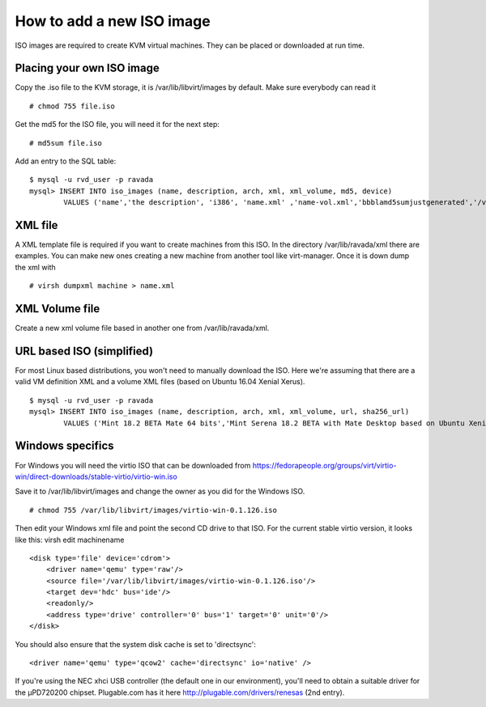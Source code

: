 How to add a new ISO image
==========================

ISO images are required to create KVM virtual machines. They can be
placed or downloaded at run time.

Placing your own ISO image
--------------------------

Copy the .iso file to the KVM storage, it is /var/lib/libvirt/images by
default. Make sure everybody can read it

::

    # chmod 755 file.iso

Get the md5 for the ISO file, you will need it for the next step:

::

    # md5sum file.iso

Add an entry to the SQL table:

::

    $ mysql -u rvd_user -p ravada
    mysql> INSERT INTO iso_images (name, description, arch, xml, xml_volume, md5, device)
            VALUES ('name','the description', 'i386', 'name.xml' ,'name-vol.xml','bbblamd5sumjustgenerated','/var/lib/libvirt/images/file.iso');

XML file
--------

A XML template file is required if you want to create machines from this
ISO. In the directory /var/lib/ravada/xml there are examples. You can
make new ones creating a new machine from another tool like
virt-manager. Once it is down dump the xml with

::

    # virsh dumpxml machine > name.xml

XML Volume file
---------------

Create a new xml volume file based in another one from
/var/lib/ravada/xml.

URL based ISO (simplified)
--------------------------

For most Linux based distributions, you won't need to manually download the ISO. Here we're assuming that there are a valid VM definition XML and a volume XML files (based on Ubuntu 16.04 Xenial Xerus).

::

    $ mysql -u rvd_user -p ravada
    mysql> INSERT INTO iso_images (name, description, arch, xml, xml_volume, url, sha256_url)
            VALUES ('Mint 18.2 BETA Mate 64 bits','Mint Serena 18.2 BETA with Mate Desktop based on Ubuntu Xenial 64 bits', 'amd64', 'xenial64-amd64.xml' ,'xenial64-volume.xml','http://ftp.cixug.es/mint/linuxmint.com/testing/linuxmint-18.2-cinnamon-64bit-beta.iso', 'https://ftp.heanet.ie/mirrors/linuxmint.com/testing/sha256sum.txt');

Windows specifics
-----------------

For Windows you will need the virtio ISO that can be downloaded from
https://fedorapeople.org/groups/virt/virtio-win/direct-downloads/stable-virtio/virtio-win.iso

Save it to /var/lib/libvirt/images and change the owner as you did for
the Windows ISO.

::

    # chmod 755 /var/lib/libvirt/images/virtio-win-0.1.126.iso

Then edit your Windows xml file and point the second CD drive to that
ISO. For the current stable virtio version, it looks like this: virsh
edit machinename

::

    <disk type='file' device='cdrom'>
        <driver name='qemu' type='raw'/>
        <source file='/var/lib/libvirt/images/virtio-win-0.1.126.iso'/>
        <target dev='hdc' bus='ide'/>
        <readonly/>
        <address type='drive' controller='0' bus='1' target='0' unit='0'/>
    </disk>

You should also ensure that the system disk cache is set to
'directsync':

::

    <driver name='qemu' type='qcow2' cache='directsync' io='native' />

If you're using the NEC xhci USB controller (the default one in our
environment), you'll need to obtain a suitable driver for the µPD720200
chipset. Plugable.com has it here http://plugable.com/drivers/renesas
(2nd entry).
